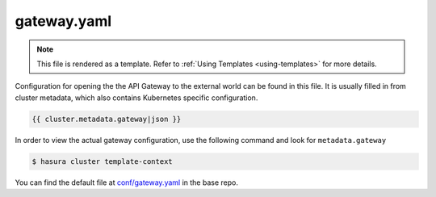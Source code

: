 .. _hasura-dir-conf-gateway.yaml:

gateway.yaml
============

.. note::

   This file is rendered as a template. Refer to :ref:`Using Templates <using-templates>` for more details.

Configuration for opening the the API Gateway to the external world can be found in this file. It is usually filled in from cluster metadata, which also contains Kubernetes specific configuration.

.. code-block:: yaml

   {{ cluster.metadata.gateway|json }}

In order to view the actual gateway configuration, use the following command and look for ``metadata.gateway``

.. code-block:: bash

   $ hasura cluster template-context

You can find the default file at `conf/gateway.yaml <https://github.com/hasura/base/blob/master/conf/gateway.yaml>`_ in the base repo.
